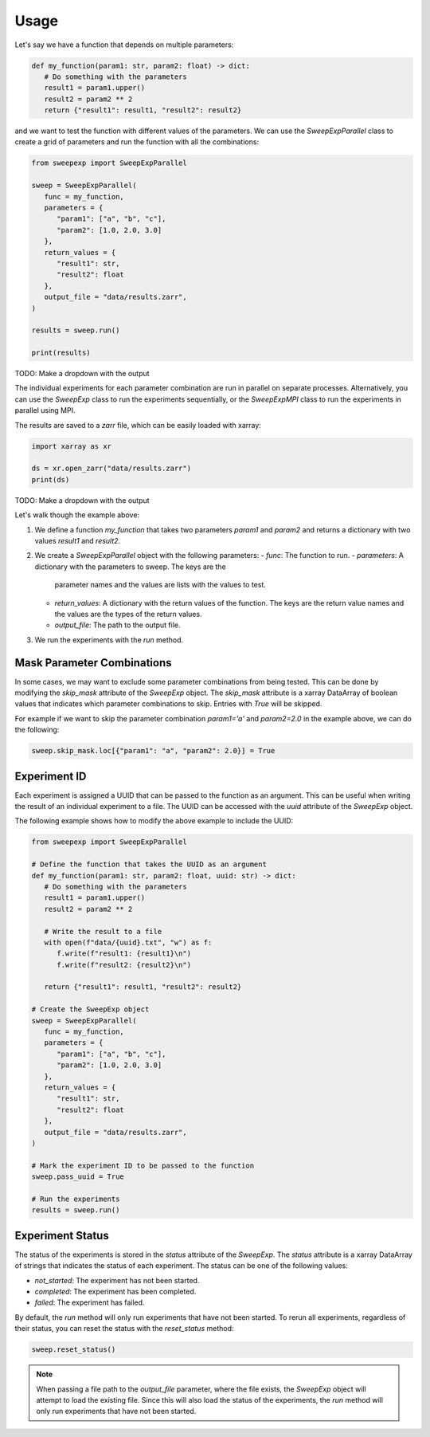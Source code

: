 Usage
=====

Let's say we have a function that depends on multiple parameters:

.. code-block:: python

   def my_function(param1: str, param2: float) -> dict:
      # Do something with the parameters
      result1 = param1.upper()
      result2 = param2 ** 2
      return {"result1": result1, "result2": result2}

and we want to test the function with different values of the parameters.
We can use the `SweepExpParallel` class to create a grid of parameters and run the
function with all the combinations:

.. code-block:: python

   from sweepexp import SweepExpParallel

   sweep = SweepExpParallel(
      func = my_function,
      parameters = {
         "param1": ["a", "b", "c"],
         "param2": [1.0, 2.0, 3.0]
      },
      return_values = {
         "result1": str,
         "result2": float
      },
      output_file = "data/results.zarr",
   )

   results = sweep.run()

   print(results)

TODO: Make a dropdown with the output

The individual experiments for each parameter combination are run in parallel
on separate processes. Alternatively, you can use the `SweepExp` class to run the
experiments sequentially, or the `SweepExpMPI` class to run the experiments in parallel
using MPI.

The results are saved to a `zarr` file, which can be easily loaded with xarray:

.. code-block:: python

   import xarray as xr

   ds = xr.open_zarr("data/results.zarr")
   print(ds)

TODO: Make a dropdown with the output

Let's walk though the example above:

1. We define a function `my_function` that takes two parameters `param1` and
   `param2` and returns a dictionary with two values `result1` and `result2`.
2. We create a `SweepExpParallel` object with the following parameters:
   - `func`: The function to run.
   - `parameters`: A dictionary with the parameters to sweep. The keys are the
     parameter names and the values are lists with the values to test.
   - `return_values`: A dictionary with the return values of the function. The
     keys are the return value names and the values are the types of the return
     values.
   - `output_file`: The path to the output file.
3. We run the experiments with the `run` method.

Mask Parameter Combinations
---------------------------
In some cases, we may want to exclude some parameter combinations from being
tested. This can be done by modifying the `skip_mask` attribute of the `SweepExp`
object. The `skip_mask` attribute is a xarray DataArray of boolean values that
indicates which parameter combinations to skip. Entries with `True` will be
skipped.

For example if we want to skip the parameter combination `param1='a'` and
`param2=2.0` in the example above, we can do the following:

.. code-block:: python

   sweep.skip_mask.loc[{"param1": "a", "param2": 2.0}] = True

Experiment ID
-------------
Each experiment is assigned a UUID that can be passed to the function as
an argument. This can be useful when writing the result of an individual experiment
to a file. The UUID can be accessed with the `uuid` attribute of the `SweepExp`
object.

The following example shows how to modify the above example to include the UUID:

.. code-block::

   from sweepexp import SweepExpParallel

   # Define the function that takes the UUID as an argument
   def my_function(param1: str, param2: float, uuid: str) -> dict:
      # Do something with the parameters
      result1 = param1.upper()
      result2 = param2 ** 2

      # Write the result to a file
      with open(f"data/{uuid}.txt", "w") as f:
         f.write(f"result1: {result1}\n")
         f.write(f"result2: {result2}\n")

      return {"result1": result1, "result2": result2}

   # Create the SweepExp object
   sweep = SweepExpParallel(
      func = my_function,
      parameters = {
         "param1": ["a", "b", "c"],
         "param2": [1.0, 2.0, 3.0]
      },
      return_values = {
         "result1": str,
         "result2": float
      },
      output_file = "data/results.zarr",
   )

   # Mark the experiment ID to be passed to the function
   sweep.pass_uuid = True

   # Run the experiments
   results = sweep.run()

Experiment Status
-----------------
The status of the experiments is stored in the `status` attribute of the `SweepExp`.
The `status` attribute is a xarray DataArray of strings that indicates the status
of each experiment. The status can be one of the following values:

- `not_started`: The experiment has not been started.
- `completed`: The experiment has been completed.
- `failed`: The experiment has failed.

By default, the `run` method will only run experiments that have not been started.
To rerun all experiments, regardless of their status, you can reset the status
with the `reset_status` method:

.. code-block:: python

   sweep.reset_status()

.. note::
    When passing a file path to the `output_file` parameter, where the file
    exists, the `SweepExp` object will attempt to load the existing file. Since
    this will also load the status of the experiments, the `run` method will
    only run experiments that have not been started.
